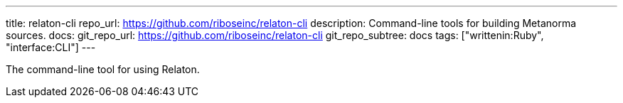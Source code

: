 ---
title: relaton-cli
repo_url: https://github.com/riboseinc/relaton-cli
description: Command-line tools for building Metanorma sources.
docs:
  git_repo_url: https://github.com/riboseinc/relaton-cli
  git_repo_subtree: docs
tags: ["writtenin:Ruby", "interface:CLI"]
---

The command-line tool for using Relaton.
